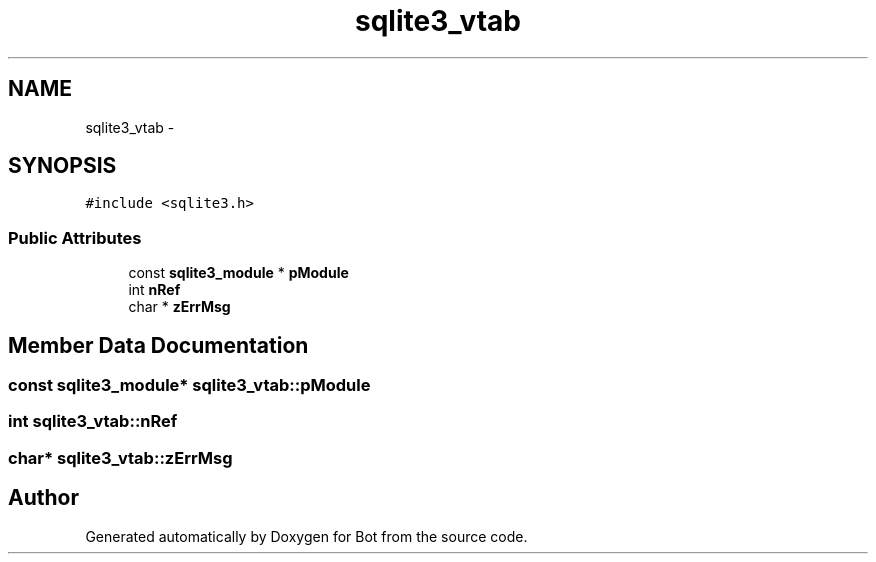 .TH "sqlite3_vtab" 3 "12 Jun 2012" "Bot" \" -*- nroff -*-
.ad l
.nh
.SH NAME
sqlite3_vtab \- 
.SH SYNOPSIS
.br
.PP
\fC#include <sqlite3.h>\fP
.PP
.SS "Public Attributes"

.in +1c
.ti -1c
.RI "const \fBsqlite3_module\fP * \fBpModule\fP"
.br
.ti -1c
.RI "int \fBnRef\fP"
.br
.ti -1c
.RI "char * \fBzErrMsg\fP"
.br
.in -1c
.SH "Member Data Documentation"
.PP 
.SS "const \fBsqlite3_module\fP* \fBsqlite3_vtab::pModule\fP"
.PP
.SS "int \fBsqlite3_vtab::nRef\fP"
.PP
.SS "char* \fBsqlite3_vtab::zErrMsg\fP"
.PP


.SH "Author"
.PP 
Generated automatically by Doxygen for Bot from the source code.

